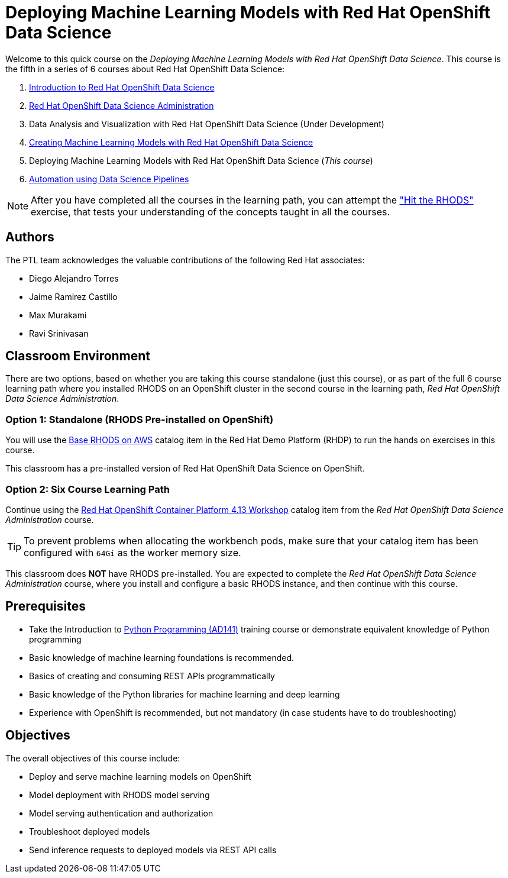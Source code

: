 = Deploying Machine Learning Models with Red Hat OpenShift Data Science
:navtitle: Home

Welcome to this quick course on the _Deploying Machine Learning Models with Red Hat OpenShift Data Science_.
This course is the fifth in a series of 6 courses about Red Hat OpenShift Data Science:

1. https://redhatquickcourses.github.io/rhods-intro[Introduction to Red Hat OpenShift Data Science]
2. https://redhatquickcourses.github.io/rhods-admin[Red Hat OpenShift Data Science Administration]
3. Data Analysis and Visualization with Red Hat OpenShift Data Science (Under Development)
4. https://redhatquickcourses.github.io/rhods-model[Creating Machine Learning Models with Red Hat OpenShift Data Science]
5. Deploying Machine Learning Models with Red Hat OpenShift Data Science (_This course_)
6. https://redhatquickcourses.github.io/rhods-pipelines[Automation using Data Science Pipelines]

NOTE: After you have completed all the courses in the learning path, you can attempt the https://github.com/RedHatQuickCourses/rhods-qc-apps/tree/main/7.hands-on-lab["Hit the RHODS"] exercise, that tests your understanding of the concepts taught in all the courses.

== Authors

The PTL team acknowledges the valuable contributions of the following Red Hat associates:

* Diego Alejandro Torres
* Jaime Ramirez Castillo
* Max Murakami
* Ravi Srinivasan

== Classroom Environment

There are two options, based on whether you are taking this course standalone (just this course), or as part of the full 6 course learning path where you installed RHODS on an OpenShift cluster in the second course in the learning path, _Red Hat OpenShift Data Science Administration_.

=== Option 1: Standalone (RHODS Pre-installed on OpenShift)

You will use the https://demo.redhat.com/catalog?search=openshift+data+science&item=babylon-catalog-prod%2Fsandboxes-gpte.ocp4-workshop-rhods-base-aws.prod[Base RHODS on AWS] catalog item in the Red Hat Demo Platform (RHDP) to run the hands on exercises in this course.

This classroom has a pre-installed version of Red Hat OpenShift Data Science on OpenShift. 

=== Option 2: Six Course Learning Path

Continue using the https://demo.redhat.com/catalog?search=Red+Hat+OpenShift+Container+Platform+4.13+Workshop&item=babylon-catalog-prod%2Fopenshift-cnv.ocp413-wksp-cnv.prod[Red Hat OpenShift Container Platform 4.13 Workshop] catalog item from the _Red Hat OpenShift Data Science Administration_ course.

[TIP]
====
To prevent problems when allocating the workbench pods, make sure that your catalog item has been configured with `64Gi` as the worker memory size.
====

This classroom does *NOT* have RHODS pre-installed. You are expected to complete the _Red Hat OpenShift Data Science Administration_ course, where you install and configure a basic RHODS instance, and then continue with this course.

== Prerequisites

* Take the Introduction to https://www.redhat.com/en/services/training/ad141-red-hat-training-presents-introduction-to-python-programming[Python Programming (AD141)] training course or demonstrate equivalent knowledge of Python programming
* Basic knowledge of machine learning foundations is recommended.
* Basics of creating and consuming REST APIs programmatically 
* Basic knowledge of the Python libraries for machine learning and deep learning
* Experience with OpenShift is recommended, but not mandatory (in case students have to do troubleshooting)

== Objectives

The overall objectives of this course include:

* Deploy and serve machine learning models on OpenShift
* Model deployment with RHODS model serving
* Model serving authentication and authorization
* Troubleshoot deployed models
* Send inference requests to deployed models via REST API calls
